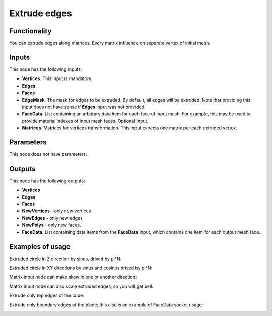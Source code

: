 Extrude edges
=============

Functionality
-------------

You can extrude edges along matrices. Every matrix influence on separate vertex of initial mesh.

Inputs
------

This node has the following inputs:

- **Vertices**. This input is mandatory.
- **Edges**
- **Faces**
- **EdgeMask**. The mask for edges to be extruded. By default, all edges will
  be extruded. Note that providing this input does not have sense if **Edges**
  input was not provided.
- **FaceData**. List containing an arbitrary data item for each face of input
  mesh. For example, this may be used to provide material indexes of input
  mesh faces. Optional input.
- **Matrices**. Matrices for vertices transformation. This input expects one
  matrix per each extruded vertex.

Parameters
----------

This node does not have parameters.

Outputs
-------

This node has the following outputs:

- **Vertices**
- **Edges**
- **Faces**
- **NewVertices** - only new vertices
- **NewEdges** - only new edges
- **NewPolys** - only new faces.
- **FaceData**. List containing data items from the **FaceData** input, which
  contains one item for each output mesh face.

Examples of usage
-----------------

Extruded circle in Z direction by sinus, drived by pi*N:

.. image:: https://cloud.githubusercontent.com/assets/5783432/18603880/8d81f272-7c86-11e6-8514-e241557730b0.png

Extruded circle in XY directions by sinus and cosinus drived by pi*N:

.. image:: https://cloud.githubusercontent.com/assets/5783432/18603878/8d80896e-7c86-11e6-8f4a-8d7024ae597b.png

Matrix input node can make skew in one or another direction:

.. image:: https://cloud.githubusercontent.com/assets/5783432/18603891/9fbcc44e-7c86-11e6-8f43-e48ef1eacd59.png

Matrix input node can also scale extruded edges, so you will get bell:

.. image:: https://cloud.githubusercontent.com/assets/5783432/18603881/8d81e9e4-7c86-11e6-9a77-a9104bd234cc.png

Extrude only top edges of the cube:

.. image:: https://user-images.githubusercontent.com/284644/71553527-c9c3b880-2a32-11ea-8e87-c88bd6be744c.png

Extrude only boundary edges of the plane; this also is an example of FaceData socket usage:

.. image:: https://user-images.githubusercontent.com/284644/71553528-ca5c4f00-2a32-11ea-95c4-80c1d85129f1.png

